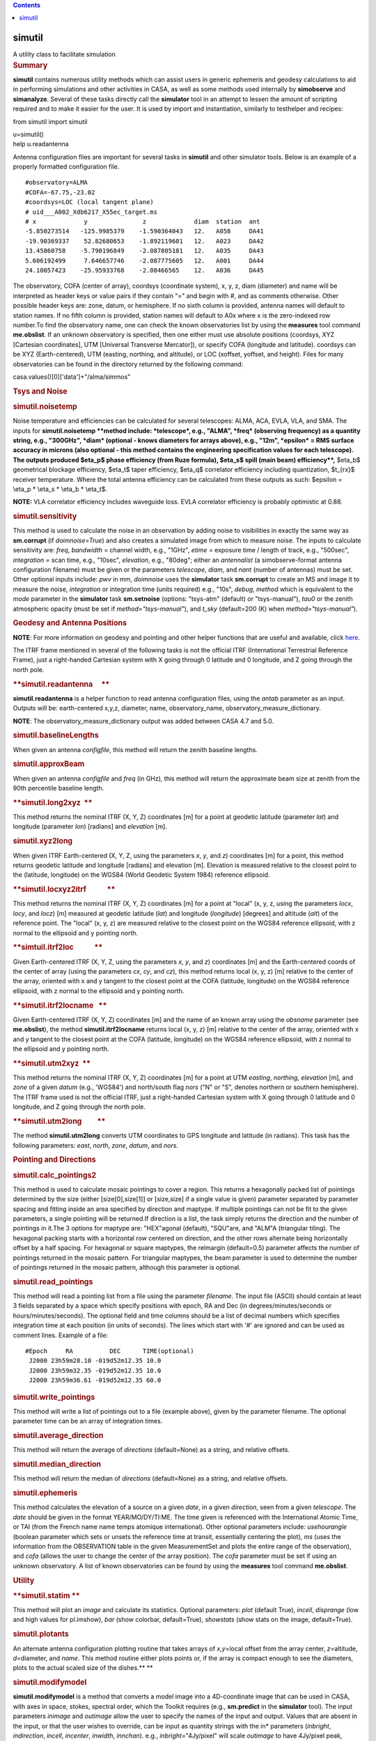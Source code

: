 .. contents::
   :depth: 3
..

.. container::
   :name: viewlet-above-content-title

simutil
=======

.. container::
   :name: viewlet-below-content-title

.. container:: documentDescription description

   A utility class to facilitate simulation

.. container:: section
   :name: viewlet-above-content-body

.. container:: section
   :name: content-core

   .. container::
      :name: parent-fieldname-text

      .. rubric:: Summary
         :name: summary

      **simutil** contains numerous utility methods which can assist
      users in generic ephemeris and geodesy calculations to aid in
      performing simulations and other activities in CASA, as well as
      some methods used internally by **simobserve** and **simanalyze**.
      Several of these tasks directly call the **simulator** tool in an
      attempt to lessen the amount of scripting required and to make it
      easier for the user. It is used by import and instantiation,
      similarly to testhelper and recipes:

      .. container:: casa-input-box

         from simutil import simutil

         u=simutil()

      .. container:: casa-input-box

         help u.readantenna

      Antenna configuration files are important for several tasks in
      **simutil** and other simulator tools. Below is an example of a
      properly formatted configuration file.

      ::

         #observatory=ALMA
         #COFA=-67.75,-23.02
         #coordsys=LOC (local tangent plane)
         # uid___A002_Xdb6217_X55ec_target.ms
         # x             y               z             diam  station  ant 
         -5.850273514   -125.9985379    -1.590364043   12.   A058     DA41
         -19.90369337    52.82680653    -1.892119601   12.   A023     DA42
         13.45860758    -5.790196849    -2.087805181   12.   A035     DA43
         5.606192499     7.646657746    -2.087775605   12.   A001     DA44
         24.10057423    -25.95933768    -2.08466565    12.   A036     DA45

      The observatory, COFA (center of array), coordsys (coordinate
      system), x, y, z, diam (diameter) and name will be interpreted as
      header keys or value pairs if they contain "=" and begin with #,
      and as comments otherwise. Other possible header keys are: zone,
      datum, or hemisphere. If no sixth column is provided, antenna
      names will default to station names. If no fifth column is
      provided, station names will default to A0x where x is the
      zero-indexed row number.To find the observatory name, one can
      check the known observatories list by using the **measures** tool
      command **me.obslist**. If an unknown observatory is specified,
      then one either must use absolute positions (coordsys, XYZ
      [Cartesian coordinates], UTM [Universal Transverse Mercator]), or
      specify COFA (longitude and latitude). coordsys can be XYZ
      (Earth-centered), UTM (easting, northing, and altitude), or LOC
      (xoffset, yoffset, and height). Files for many observatories can
      be found in the directory returned by the following command:

      .. container:: casa-input-box

         casa.values()[0]['data']+"/alma/simmos"

      .. rubric:: **Tsys and Noise**
         :name: tsys-and-noise

      .. rubric:: simutil.noisetemp  
         :name: simutil.noisetemp

      Noise temperature and efficiencies can be calculated for several
      telescopes: ALMA, ACA, EVLA, VLA, and SMA. The inputs for
      **simutil.noisetemp **\ method include: *telescope*, e.g., "ALMA",
      *freq* (observing frequency) as a quantity string, e.g., "300GHz",
      *diam* (optional - knows diameters for arrays above), e.g., "12m",
      *epsilon* = RMS surface accuracy in microns (also optional - this
      method contains the engineering specification values for each
      telescope). The outputs produced $\eta_p$ phase efficiency (from
      Ruze formula), $\eta_s$ spill (main beam) efficiency\ **,**
      $\eta_b$ geometrical blockage efficiency, $\eta_t$ taper
      efficiency, $\eta_q$ correlator efficiency including quantization,
      $t_{rx}$ receiver temperature. Where the total antenna efficiency
      can be calculated from these outputs as such: $\epsilon = \\eta_p
      \* \\eta_s \* \\eta_b \* \\eta_t$.

      .. container:: info-box

         **NOTE:** VLA correlator efficiency includes waveguide loss.
         EVLA correlator efficiency is probably optimistic at 0.88.

      .. rubric:: simutil.sensitivity  
         :name: simutil.sensitivity

      This method is used to calculate the noise in an observation by
      adding noise to visibilities in exactly the same way as
      **sm.corrupt** (if *doimnoise=True*) and also creates a simulated
      image from which to measure noise. The inputs to calculate
      sensitivity are: *freq*, *bandwidth* = channel width, e.g.,
      "1GHz", *etime* = exposure time / length of track, e.g., "500sec",
      *integration* = scan time, e.g., "10sec", *elevation*, e.g.,
      "80deg"; either an *antennalist* (a simobserve-format antenna
      configuration filename) must be given or the parameters
      *telescope*, *diam*, and *nant* (number of antennas) must be set.
      Other optional inputs include: *pwv* in mm, *doimnoise* uses the
      **simulator** task **sm.corrupt** to create an MS and image it to
      measure the noise, *integration* or integration time (units
      required) e.g., "10s", *debug*, *method* which is equivalent to
      the *mode* parameter in the **simulator** task **sm.setnoise**
      (options: "tsys-atm" (default) or "tsys-manual"), *tau0* or the
      zenith atmospheric opacity (must be set if
      *method="tsys-manual"*), and *t_sky* (default=200 (K) when
      *method="tsys-manual"*).

       

      .. rubric:: Geodesy and Antenna Positions
         :name: geodesy-and-antenna-positions

      .. container:: info-box

         **NOTE**: For more information on geodesy and pointing and
         other helper functions that are useful and available, click
         `here <https://www.ngs.noaa.gov/TOOLS/program_descriptions.html>`__.

      The ITRF frame mentioned in several of the following tasks is not
      the official ITRF (International Terrestrial Reference Frame),
      just a right-handed Cartesian system with X going through 0
      latitude and 0 longitude, and Z going through the north pole.

      .. rubric:: **simutil.readantenna     **
         :name: simutil.readantenna

      **simutil.readantenna** is a helper function to read antenna
      configuration files, using the *antab* parameter as an input.
      Outputs will be: earth-centered x,y,z, diameter, name,
      observatory_name, observatory_measure_dictionary.

      .. container:: info-box

         **NOTE**: The observatory_measure_dictionary output was added
         between CASA 4.7 and 5.0.

      .. rubric:: **simutil.baselineLengths**
         :name: simutil.baselinelengths

      When given an antenna *configfile*, this method will return the
      zenith baseline lengths.

      .. rubric:: **simutil.approxBeam**
         :name: simutil.approxbeam

      When given an antenna *configfile* and *freq* (in GHz)\ *,* this
      method will return the approximate beam size at zenith from the
      90th percentile baseline length.

      .. rubric:: **simutil.long2xyz  **
         :name: simutil.long2xyz

      This method returns the nominal ITRF (X, Y, Z) coordinates [m] for
      a point at geodetic latitude (parameter *lat*) and longitude
      (parameter *lon*) [radians] and *elevation* [m]. 

      .. rubric:: simutil.xyz2long         
         :name: simutil.xyz2long

      When given ITRF Earth-centered (X, Y, Z, using the parameters *x*,
      *y*, and *z*) coordinates [m] for a point, this method returns
      geodetic latitude and longitude [radians] and elevation [m].
      Elevation is measured relative to the closest point to the
      (latitude, longitude) on the WGS84 (World Geodetic System 1984)
      reference ellipsoid.

      .. rubric:: **simutil.locxyz2itrf            **
         :name: simutil.locxyz2itrf

      This method returns the nominal ITRF (X, Y, Z) coordinates [m] for
      a point at "local" (x, y, z, using the parameters *locx*, *locy*,
      and *locz*) [m] measured at geodetic latitude (*lat*) and
      longitude (*longitude*) [degrees] and altitude (*alt*) of the
      reference point. The "local" (x, y, z) are measured relative to
      the closest point on the WGS84 reference ellipsoid, with z normal
      to the ellipsoid and y pointing north.

      .. rubric:: **simtuil.itrf2loc            **
         :name: simtuil.itrf2loc

      Given Earth-centered ITRF (X, Y, Z, using the parameters *x*, *y*,
      and *z*) coordinates [m] and the Earth-centered coords of the
      center of array (using the parameters *cx*, *cy*, and *cz*), this
      method returns local (x, y, z) [m] relative to the center of the
      array, oriented with x and y tangent to the closest point at the
      COFA (latitude, longitude) on the WGS84 reference ellipsoid, with
      z normal to the ellipsoid and y pointing north.

      .. rubric:: **simutil.itrf2locname   **        
         :name: simutil.itrf2locname

      Given Earth-centered ITRF (X, Y, Z) coordinates [m] and the name
      of an known array using the *obsname* parameter (see
      **me.obslist**), the method **simutil.itrf2locname** returns local
      (x, y, z) [m] relative to the center of the array, oriented with x
      and y tangent to the closest point at the COFA (latitude,
      longitude) on the WGS84 reference ellipsoid, with z normal to the
      ellipsoid and y pointing north.

      .. rubric:: **simutil.utm2xyz  **        
         :name: simutil.utm2xyz

      This method returns the nominal ITRF (X, Y, Z) coordinates [m] for
      a point at UTM *easting*, *northing*, *elevation* [m], and *zone*
      of a given *datum* (e.g., 'WGS84') and north/south flag *nors*
      ("N" or "S", denotes northern or southern hemisphere). The ITRF
      frame used is not the official ITRF, just a right-handed Cartesian
      system with X going through 0 latitude and 0 longitude, and Z
      going through the north pole.  

      .. rubric:: **simutil.utm2long         **
         :name: simutil.utm2long

      The method **simutil.utm2long** converts UTM coordinates to GPS
      longitude and latitude (in radians). This task has the following
      parameters: *east*, *north*, *zone*, *datum*, and *nors*.

       

      .. rubric:: **Pointing and Directions**
         :name: pointing-and-directions

      .. rubric:: **simutil.calc_pointings2**
         :name: simutil.calc_pointings2

      This method is used to calculate mosaic pointings to cover a
      region. This returns a hexagonally packed list of pointings
      determined by the size (either [size[0],size[1]] or [size,size] if
      a single value is given) parameter separated by parameter spacing
      and fitting inside an area specified by direction and maptype. If
      multiple pointings can not be fit to the given parameters, a
      single pointing will be returned.If direction is a list, the task
      simply returns the direction and the number of pointings in it.The
      3 options for maptype are: "HEX"agonal (default), "SQU"are, and
      "ALM"A (triangular tiling). The hexagonal packing starts with a
      horizontal row centered on direction, and the other rows alternate
      being horizontally offset by a half spacing. For hexagonal or
      square maptypes, the relmargin (default=0.5) parameter affects the
      number of pointings returned in the mosaic pattern. For triangular
      maptypes, the beam parameter is used to determine the number of
      pointings returned in the mosaic pattern, although this parameter
      is optional.

      .. rubric:: **simutil.read_pointings**
         :name: simutil.read_pointings

      This method will read a pointing list from a file using the
      parameter *filename*. The input file (ASCII) should contain at
      least 3 fields separated by a space which specify positions with
      epoch, RA and Dec (in degrees/minutes/seconds or
      hours/minutes/seconds). The optional field and time columns should
      be a list of decimal numbers which specifies integration time at
      each position (in units of seconds). The lines which start with
      '#' are ignored and can be used as comment lines. Example of a
      file:

      ::

         #Epoch     RA          DEC      TIME(optional)
          J2000 23h59m28.10 -019d52m12.35 10.0
          J2000 23h59m32.35 -019d52m12.35 10.0
          J2000 23h59m36.61 -019d52m12.35 60.0

      .. rubric:: **simutil.write_pointings**
         :name: simutil.write_pointings

      This method will write a list of pointings out to a file (example
      above), given by the parameter filename. The optional parameter
      time can be an array of integration times.

      .. rubric:: simutil.average_direction
         :name: simutil.average_direction

      This method will return the average of *directions* (default=None)
      as a string, and relative offsets.

      .. rubric:: simutil.median_direction
         :name: simutil.median_direction

      This method will return the median of *directions* (default=None)
      as a string, and relative offsets.

      .. rubric:: simutil.ephemeris
         :name: simutil.ephemeris

      This method calculates the elevation of a source on a given
      *date*, in a given *direction*, seen from a given *telescope*. The
      *date* should be given in the format YEAR/MO/DY/TI:ME. The time
      given is referenced with the International Atomic Time, or TAI
      (from the French name name temps atomique international). Other
      optional parameters include: *usehourangle* (boolean parameter
      which sets or unsets the reference time at transit, essentially
      centering the plot), *ms* (uses the information from the
      OBSERVATION table in the given MeasurementSet and plots the entire
      range of the observation), and *cofa* (allows the user to change
      the center of the array position). The *cofa* parameter must be
      set if using an unknown observatory. A list of known observatories
      can be found by using the **measures** tool command
      **me.obslist**.

       

      .. rubric:: **Utility**
         :name: utility

      .. rubric:: **simutil.statim
         **
         :name: simutil.statim

      This method will plot an *image* and calculate its statistics.
      Optional parameters: *plot* (default True), *incell*, *disprange*
      (low and high values for pl.imshow), *bar* (show colorbar,
      default=True), *showstats* (show stats on the image,
      default=True).

      .. rubric:: **simutil.plotants**
         :name: simutil.plotants

      An alternate antenna configuration plotting routine that takes
      arrays of *x,y*\ =local offset from the array center,
      *z*\ =altitude, *d*\ =diameter, and *name*. This method routine
      either plots points or, if the array is compact enough to see the
      diameters, plots to the actual scaled size of the dishes.\ **
      **

      .. rubric:: **simutil.modifymodel**
         :name: simutil.modifymodel

      **simutil.modifymodel** is a method that converts a model image
      into a 4D-coordinate image that can be used in CASA, with axes in
      space, stokes, spectral order, which the Toolkit requires (e.g.,
      **sm.predict** in the **simulator** tool). The input parameters
      *inimage* and *outimage* allow the user to specify the names of
      the input and output. Values that are absent in the input, or that
      the user wishes to override, can be input as quantity strings with
      the in\* parameters (*inbright*, *indirection*, *incell*,
      *incenter*, *inwidth*, *innchan*). e.g., *inbright*\ ="4Jy/pixel"
      will scale *outimage* to have 4Jy/pixel peak,
      *incell*\ ="0.2arcsec" will set the cell size in *outimage* to
      0.2arcsec. The *flatimage* parameter allows one to also generate a
      flat (2D, integrated intensity) image from *inimage*, which can be
      useful for display purposes.

      .. rubric:: **simutil.convimage**
         :name: simutil.convimage

      Given a (2D) model (*modelflat*) image, this method will regrid it
      to the scale of the *outflat* image, and convolve it to the beam
      of the *outflat* image. This is useful to compare a skymodel with
      a simulated output image. The optional parameter *complist* allows
      the user to import a componentlist to add unresolved components to
      the *outflat* image. Information on creating a component list can
      be found in the CASA guides
      `here <https://casaguides.nrao.edu/index.php/Simulation_Guide_Component_Lists_(CASA_5.1)>`__.

      .. rubric:: **simutil.imtclean**
         :name: simutil.imtclean

      This wrapper function is the method by which the standard CASA
      imaging task tclean is called for simulated image reconstruction
      inside the task simanalyze. It replaces the deprecated method
      simutil.imtclean. If dryrun\ =True, this method only creates a
      template '[imagename.config].tclean.last' file for users to
      reference in their custom calls to tclean. The cell parameter
      expects a list of qa.quantity objects.Selecting individual fields
      for imaging is not supported.

.. container:: section
   :name: viewlet-below-content-body
